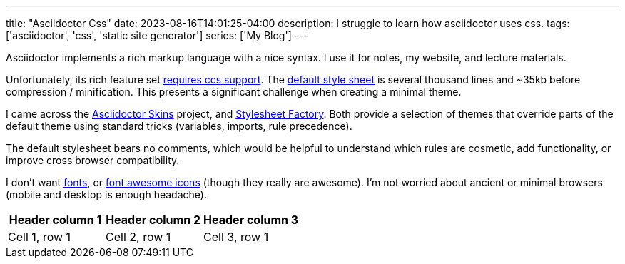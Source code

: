 ---
title: "Asciidoctor Css"
date: 2023-08-16T14:01:25-04:00
description: I struggle to learn how asciidoctor uses css.
tags: ['asciidoctor', 'css', 'static site generator']
series: ['My Blog']
---

Asciidoctor implements a rich markup language with a nice syntax. I use it for notes, my website, and lecture materials.

Unfortunately, its rich feature set https://docs.asciidoctor.org/asciidoctor/latest/html-backend/default-stylesheet/#why-provide-a-default[requires ccs support]. The https://github.com/asciidoctor/asciidoctor/blob/v2.0.19/src/stylesheets/asciidoctor.css[default style sheet] is several thousand lines and ~35kb before compression / minification. This presents a significant challenge when creating a minimal theme.

I came across the https://github.com/darshandsoni/asciidoctor-skins[Asciidoctor Skins] project, and https://github.com/asciidoctor/asciidoctor-stylesheet-factory/[Stylesheet Factory]. Both provide a selection of themes that override parts of the default theme using standard tricks (variables, imports, rule precedence).

The default stylesheet bears no comments, which would be helpful to understand which rules are cosmetic, add functionality, or improve cross browser compatibility.

I don't want https://docs.asciidoctor.org/asciidoctor/latest/html-backend/default-stylesheet/#disable-or-modify-the-web-fonts[fonts], or https://docs.asciidoctor.org/asciidoctor/latest/html-backend/local-font-awesome/[font awesome icons] (though they really are awesome). I'm not worried about ancient or minimal browsers (mobile and desktop is enough headache).

[Attributes]
|===
|Header column 1 |Header column 2 |Header column 3

|Cell 1, row 1
|Cell 2, row 1
|Cell 3, row 1
|===
